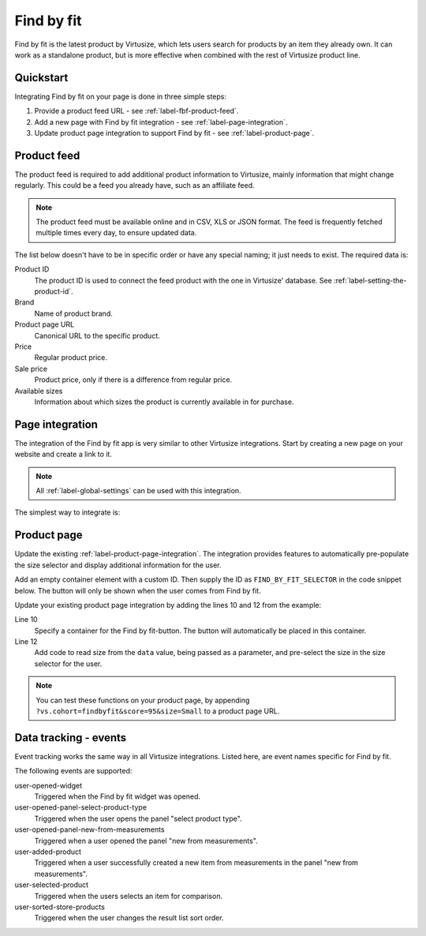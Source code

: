 .. _label-find-by-fit:

Find by fit
===========

Find by fit is the latest product by Virtusize, which lets users search for products
by an item they already own. It can work as a standalone product, but is more effective
when combined with the rest of Virtusize product line.


.. _label-quickstart:

Quickstart
----------

Integrating Find by fit on your page is done in three simple steps:

1. Provide a product feed URL - see :ref:`label-fbf-product-feed`.
2. Add a new page with Find by fit integration - see :ref:`label-page-integration`.
3. Update product page integration to support Find by fit - see :ref:`label-product-page`.


.. _label-fbf-product-feed:

Product feed
------------

The product feed is required to add additional product information to Virtusize, mainly
information that might change regularly. This could be a feed you already have, such as an affiliate feed.

.. note::
    The product feed must be available online and in CSV, XLS or JSON format.
    The feed is frequently fetched multiple times every day, to ensure updated data.

The list below doesn't have to be in specific order or have any special naming; it just needs to exist.
The required data is:

Product ID
    The product ID is used to connect the feed product with the one in Virtusize' database.
    See :ref:`label-setting-the-product-id`.

Brand
    Name of product brand.

Product page URL
    Canonical URL to the specific product.

Price
    Regular product price.

Sale price
    Product price, only if there is a difference from regular price.

Available sizes
    Information about which sizes the product is currently available in for purchase.


.. _label-page-integration:

Page integration
----------------

The integration of the Find by fit app is very similar to other Virtusize integrations.
Start by creating a new page on your website and create a link to it.

.. note::
    All :ref:`label-global-settings` can be used with this integration.

The simplest way to integrate is:

.. code-block:: html
   :linenos:

    <!-- Virtusize Integration -->
    <script>
    !(function(a,d,g,b){var c,h,e,f;a.Virtusize=b;a[b]=a[b]||[];a[b].env=null!=a.vsEnv?a.vsEnv:"production";a[b].url=null!=a.vsUrl?a.vsUrl:a.location.host;a.vsEnv=void 0;a.vsUrl=void 0;a[b].methods="setApiKey setRegion setLanguage setWidgetOverlayColor addWidget ready setMobile on setAvailableSizes setSizeAliases addOrder addFindByFit setUserId".split(" ");a[b].factory=function(c){return function(){var d;d=Array.prototype.slice.call(arguments);d.unshift(c);a[b].push(d);return a[b]}};f=a[b].methods;c=0;for(h=f.length;c<h;c++)e=f[c],a[b][e]=a[b].factory(e);a[b].snippetVersion="4.0.0";c=d.createElement(g);d=d.getElementsByTagName(g)[0];c.async=1;c.src={production:"https://cdn.api.virtusize.com/integration/v3.js",staging:"https://cdn.staging.virtusize.com/integration/v3.js",local:"//"+a[b].url+"/integration/v3.source.js"}[a[b].env];c.id="vs-integration";d.parentNode.insertBefore(c,d)})(window,document,"script","vs");

    vs.setApiKey("API_KEY");
    vs.addFindByFit({
        containerSelector: "CONTAINER_SELECTOR",
        done: function(error) {
            this.on("user-opened-widget", function() {
                // Track interactions
            });
        }
    });
    </script>
    <!-- End Virtusize Integration -->


.. _label-product-page:

Product page
------------

Update the existing :ref:`label-product-page-integration`. The integration provides features
to automatically pre-populate the size selector and display additional information for the user.

Add an empty container element with a custom ID. Then supply the ID as ``FIND_BY_FIT_SELECTOR``
in the code snippet below. The button will only be shown when the user comes from Find by fit.

Update your existing product page integration by adding the lines 10 and 12 from the example:

.. code-block:: html
   :linenos:

    <!-- Virtusize Integration -->
    <script>
    !(function(a,d,g,b){var c,h,e,f;a.Virtusize=b;a[b]=a[b]||[];a[b].env=null!=a.vsEnv?a.vsEnv:"production";a[b].url=null!=a.vsUrl?a.vsUrl:a.location.host;a.vsEnv=void 0;a.vsUrl=void 0;a[b].methods="setApiKey setRegion setLanguage setWidgetOverlayColor addWidget ready setMobile on setAvailableSizes setSizeAliases addOrder addFindByFit setUserId".split(" ");a[b].factory=function(c){return function(){var d;d=Array.prototype.slice.call(arguments);d.unshift(c);a[b].push(d);return a[b]}};f=a[b].methods;c=0;for(h=f.length;c<h;c++)e=f[c],a[b][e]=a[b].factory(e);a[b].snippetVersion="4.0.0";c=d.createElement(g);d=d.getElementsByTagName(g)[0];c.async=1;c.src={production:"https://cdn.api.virtusize.com/integration/v3.js",staging:"https://cdn.staging.virtusize.com/integration/v3.js",local:"//"+a[b].url+"/integration/v3.source.js"}[a[b].env];c.id="vs-integration";d.parentNode.insertBefore(c,d)})(window,document,"script","vs");

    vs.setApiKey("API_KEY");
    vs.addWidget({
        productId: "PRODUCT_ID",
        buttonSelector: "BUTTON_SELECTOR",
        productImageUrl: "PRODUCT_IMAGE_URL",
        findByFitSelector: "FIND_BY_FIT_SELECTOR",
        done: function(error) {
            this.on("find-by-fit-select-size", function(data) {
             // Handle the event by selecting the appropriate size in the
             // size selector.
             //
             // The additional data contains the size:
             // data == {size: "Small"}
            });
        }
    });
    </script>
    <!-- End Virtusize Integration -->

Line 10
    Specify a container for the Find by fit-button. The button will automatically be
    placed in this container.

Line 12
    Add code to read size from the ``data`` value, being passed as a parameter, and
    pre-select the size in the size selector for the user.

.. note::
    You can test these functions on your product page, by appending ``?vs.cohort=findbyfit&score=95&size=Small``
    to a product page URL.


.. _label-events:

Data tracking - events
----------------------

Event tracking works the same way in all Virtusize integrations.
Listed here, are event names specific for Find by fit.

The following events are supported:

user-opened-widget
    Triggered when the Find by fit widget was opened.

user-opened-panel-select-product-type
    Triggered when the user opens the panel "select product type".

user-opened-panel-new-from-measurements
    Triggered when a user opened the panel "new from measurements".

user-added-product
    Triggered when a user successfully created a new item from
    measurements in the panel "new from measurements".

user-selected-product
    Triggered when the users selects an item for comparison.

user-sorted-store-products
    Triggered when the user changes the result list sort order.
